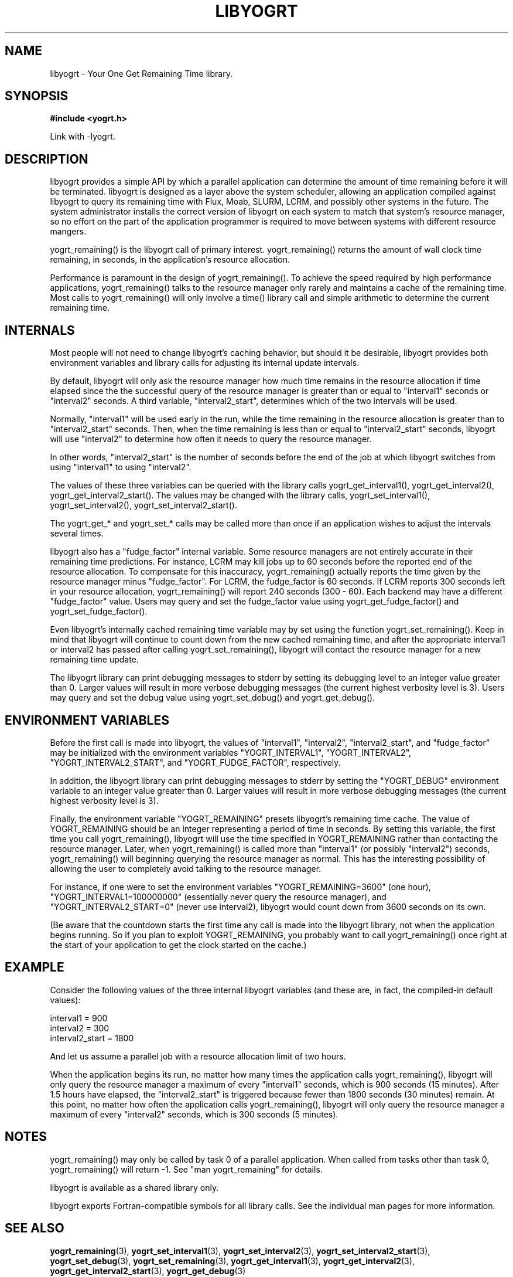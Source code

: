 .TH LIBYOGRT 7 2007-02-28 "" "LIBYOGRT"

.SH NAME
libyogrt \- Your One Get Remaining Time library.

.SH SYNOPSIS
.nf
.B #include <yogrt.h>
.sp
.fi
.sp
Link with -lyogrt.

.SH DESCRIPTION
libyogrt provides a simple API by which a parallel application can
determine the amount of time remaining before it will be terminated.
libyogrt is designed as a layer above the system scheduler, allowing an
application compiled against libyogrt to query its remaining time
with Flux, Moab, SLURM, LCRM, and possibly other systems in the future.  The
system administrator installs the correct version of libyogrt on each
system to match that system's resource manager, so no effort on the part
of the application programmer is required to move between systems
with different resource mangers.

yogrt_remaining() is the libyogrt call of primary interest.  yogrt_remaining()
returns the amount of wall clock time remaining, in seconds, in the
application's resource allocation.

Performance is paramount in the design of yogrt_remaining().  To achieve the
speed required by high performance applications, yogrt_remaining() talks to
the resource manager only rarely and maintains a cache of the remaining time.
Most calls to yogrt_remaining() will only involve a time() library call and
simple arithmetic to determine the current remaining time.

.SH INTERNALS

Most people will not need to change libyogrt's caching behavior, but should
it be desirable, libyogrt provides both environment variables and library
calls for adjusting its internal update intervals.

By default, libyogrt will only ask the resource manager how much time remains
in the resource allocation if time elapsed since the the successful query of
the resource manager is greater than or equal to "interval1" seconds or
"interval2" seconds.  A third variable, "interval2_start", determines
which of the two intervals will be used.

Normally, "interval1" will be used early in the run, while the time remaining
in the resource allocation is greater than to "interval2_start" seconds.  Then,
when the time remaining is less than or equal to "interval2_start" seconds,
libyogrt will use "interval2" to determine how often it needs to query
the resource manager.

In other words, "interval2_start" is the number of seconds before the end
of the job at which libyogrt switches from using "interval1" to using
"interval2".

The values of these three variables can be queried with the library calls
yogrt_get_interval1(), yogrt_get_interval2(), yogrt_get_interval2_start().
The values may be changed with the library calls, yogrt_set_interval1(),
yogrt_set_interval2(), yogrt_set_interval2_start().

The yogrt_get_* and yogrt_set_* calls may be called more than once if
an application wishes to adjust the intervals several times.

libyogrt also has a "fudge_factor" internal variable.  Some resource managers
are not entirely accurate in their remaining time predictions.  For instance,
LCRM may kill jobs up to 60 seconds before the reported end of the resource
allocation.  To compensate for this inaccuracy, yogrt_remaining() actually
reports the time given by the resource manager minus "fudge_factor".  For LCRM,
the fudge_factor is 60 seconds.  If LCRM reports 300 seconds left in your
resource allocation, yogrt_remaining() will report 240 seconds (300 \- 60).  Each
backend may have a different "fudge_factor" value.  Users may query and set
the fudge_factor value using yogrt_get_fudge_factor() and
yogrt_set_fudge_factor().

Even libyogrt's internally cached remaining time variable may
by set using the function yogrt_set_remaining().  Keep in mind that
libyogrt will continue to count down from the new cached remaining time,
and after the appropriate interval1 or interval2 has passed after calling
yogrt_set_remaining(), libyogrt will contact the resource manager for
a new remaining time update.

The libyogrt library can print debugging messages to stderr
by setting its debugging level to an integer value greater
than 0.  Larger values will result in more verbose debugging messages (the
current highest verbosity level is 3).  Users may query and set
the debug value using yogrt_set_debug() and yogrt_get_debug().

.SH "ENVIRONMENT VARIABLES"
Before the first call is made into libyogrt, the values of "interval1",
"interval2", "interval2_start", and "fudge_factor" may be initialized
with the environment variables "YOGRT_INTERVAL1", "YOGRT_INTERVAL2", 
"YOGRT_INTERVAL2_START", and "YOGRT_FUDGE_FACTOR", respectively.

In addition, the libyogrt library can print debugging messages to stderr
by setting the "YOGRT_DEBUG" environment variable to an integer value greater
than 0.  Larger values will result in more verbose debugging messages (the
current highest verbosity level is 3).

Finally, the environment variable "YOGRT_REMAINING" presets libyogrt's
remaining time cache.  The value of YOGRT_REMAINING should be an integer
representing a period of time in seconds.  By setting this variable, the first
time you call yogrt_remaining(), libyogrt will use the time specified in
YOGRT_REMAINING rather than contacting the resource manager.  Later,
when yogrt_remaining() is called more than "interval1" (or possibly "interval2")
seconds, yogrt_remaining() will beginning querying the resource manager as
normal.  This has the interesting  possibility of allowing the user to
completely avoid talking to the resource manager.

For instance, if one were to set the environment variables
"YOGRT_REMAINING=3600" (one hour), "YOGRT_INTERVAL1=100000000" (essentially
never query the resource manager), and "YOGRT_INTERVAL2_START=0" (never use
interval2), libyogrt would count down from 3600 seconds on its own.

(Be aware that the countdown starts the first time any call is made into
the libyogrt library, not when the application begins running.  So if you
plan to exploit YOGRT_REMAINING, you probably want to call yogrt_remaining()
once right at the start of your application to get the clock started on the
cache.)

.SH EXAMPLE

Consider the following values of the three internal libyogrt
variables (and these are, in fact, the compiled-in default values):

interval1 = 900
.br
interval2 = 300
.br
interval2_start = 1800

And let us assume a parallel job with a resource allocation limit of two hours.

When the application begins its run, no matter how many times the application
calls yogrt_remaining(), libyogrt will only query the resource manager
a maximum of every "interval1" seconds, which is 900 seconds (15 minutes).
After 1.5 hours have elapsed, the "interval2_start" is triggered because
fewer than 1800 seconds (30 minutes) remain.  At this point, no matter how
often the application calls yogrt_remaining(), libyogrt will only query the
resource manager a maximum of every "interval2" seconds, which is 300
seconds (5 minutes).

.SH NOTES
yogrt_remaining() may only be called by task 0 of a parallel application.  When
called from tasks other than task 0, yogrt_remaining() will return -1.  See
"man yogrt_remaining" for details.

libyogrt is available as a shared library only.

libyogrt exports Fortran-compatible symbols for all library calls.  See
the individual man pages for more information.

.SH "SEE ALSO"
.BR yogrt_remaining (3),
.BR yogrt_set_interval1 (3),
.BR yogrt_set_interval2 (3),
.BR yogrt_set_interval2_start (3),
.BR yogrt_set_debug (3),
.BR yogrt_set_remaining (3),
.BR yogrt_get_interval1 (3),
.BR yogrt_get_interval2 (3),
.BR yogrt_get_interval2_start (3),
.BR yogrt_get_debug (3)
